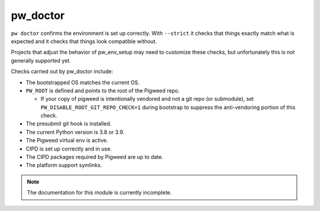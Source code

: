 .. _module-pw_doctor:

---------
pw_doctor
---------
``pw doctor`` confirms the environment is set up correctly. With ``--strict``
it checks that things exactly match what is expected and it checks that things
look compatible without.

Projects that adjust the behavior of pw_env_setup may need to customize
these checks, but unfortunately this is not generally supported yet.

Checks carried out by pw_doctor include:

* The bootstrapped OS matches the current OS.
* ``PW_ROOT`` is defined and points to the root of the Pigweed repo.

  - If your copy of pigweed is intentionally vendored and not a git repo (or
    submodule), set ``PW_DISABLE_ROOT_GIT_REPO_CHECK=1`` during bootstrap to
    suppress the anti-vendoring portion of this check.

* The presubmit git hook is installed.
* The current Python version is 3.8 or 3.9.
* The Pigweed virtual env is active.
* CIPD is set up correctly and in use.
* The CIPD packages required by Pigweed are up to date.
* The platform support symlinks.

.. note::
  The documentation for this module is currently incomplete.

